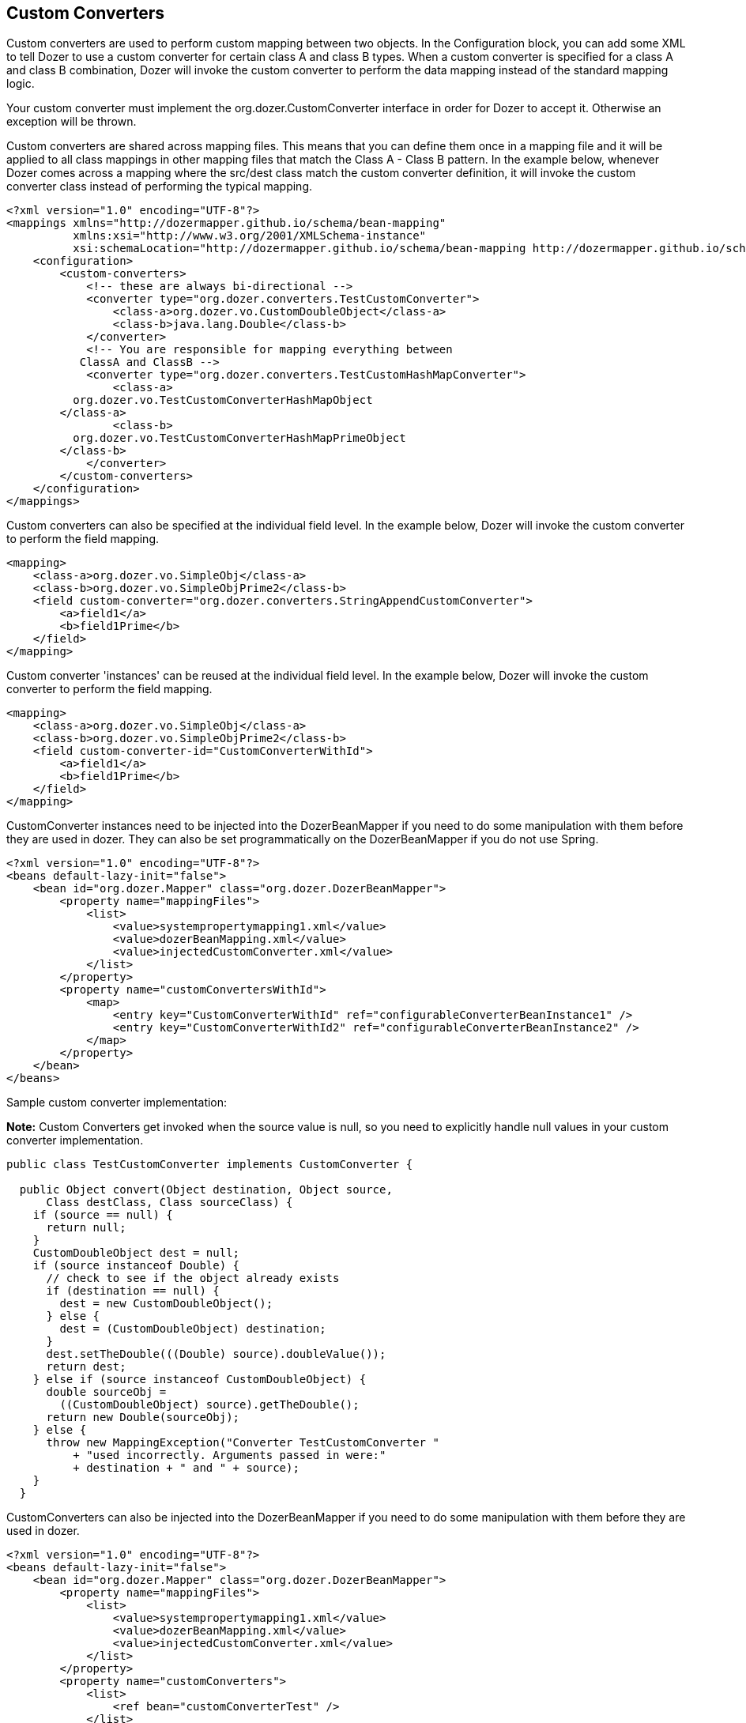 == Custom Converters
Custom converters are used to perform custom mapping between two
objects. In the Configuration block, you can add some XML to tell Dozer
to use a custom converter for certain class A and class B types. When a
custom converter is specified for a class A and class B combination,
Dozer will invoke the custom converter to perform the data mapping
instead of the standard mapping logic.

Your custom converter must implement the org.dozer.CustomConverter
interface in order for Dozer to accept it. Otherwise an exception will
be thrown.

Custom converters are shared across mapping files. This means that you
can define them once in a mapping file and it will be applied to all
class mappings in other mapping files that match the Class A - Class B
pattern. In the example below, whenever Dozer comes across a mapping
where the src/dest class match the custom converter definition, it will
invoke the custom converter class instead of performing the typical
mapping.

[source,xml,prettyprint]
----
<?xml version="1.0" encoding="UTF-8"?>
<mappings xmlns="http://dozermapper.github.io/schema/bean-mapping"
          xmlns:xsi="http://www.w3.org/2001/XMLSchema-instance"
          xsi:schemaLocation="http://dozermapper.github.io/schema/bean-mapping http://dozermapper.github.io/schema/bean-mapping.xsd">
    <configuration>
        <custom-converters>
            <!-- these are always bi-directional -->
            <converter type="org.dozer.converters.TestCustomConverter">
                <class-a>org.dozer.vo.CustomDoubleObject</class-a>
                <class-b>java.lang.Double</class-b>
            </converter>
            <!-- You are responsible for mapping everything between
           ClassA and ClassB -->
            <converter type="org.dozer.converters.TestCustomHashMapConverter">
                <class-a>
          org.dozer.vo.TestCustomConverterHashMapObject
        </class-a>
                <class-b>
          org.dozer.vo.TestCustomConverterHashMapPrimeObject
        </class-b>
            </converter>
        </custom-converters>
    </configuration>
</mappings>
----

Custom converters can also be specified at the individual field level.
In the example below, Dozer will invoke the custom converter to perform
the field mapping.

[source,xml,prettyprint]
----
<mapping>
    <class-a>org.dozer.vo.SimpleObj</class-a>
    <class-b>org.dozer.vo.SimpleObjPrime2</class-b>
    <field custom-converter="org.dozer.converters.StringAppendCustomConverter">
        <a>field1</a>
        <b>field1Prime</b>
    </field>
</mapping>
----

Custom converter 'instances' can be reused at the individual field
level. In the example below, Dozer will invoke the custom converter to
perform the field mapping.

[source,xml,prettyprint]
----
<mapping>
    <class-a>org.dozer.vo.SimpleObj</class-a>
    <class-b>org.dozer.vo.SimpleObjPrime2</class-b>
    <field custom-converter-id="CustomConverterWithId">
        <a>field1</a>
        <b>field1Prime</b>
    </field>
</mapping>
----

CustomConverter instances need to be injected into the DozerBeanMapper
if you need to do some manipulation with them before they are used in
dozer. They can also be set programmatically on the DozerBeanMapper if
you do not use Spring.

[source,xml,prettyprint]
----
<?xml version="1.0" encoding="UTF-8"?>
<beans default-lazy-init="false">
    <bean id="org.dozer.Mapper" class="org.dozer.DozerBeanMapper">
        <property name="mappingFiles">
            <list>
                <value>systempropertymapping1.xml</value>
                <value>dozerBeanMapping.xml</value>
                <value>injectedCustomConverter.xml</value>
            </list>
        </property>
        <property name="customConvertersWithId">
            <map>
                <entry key="CustomConverterWithId" ref="configurableConverterBeanInstance1" />
                <entry key="CustomConverterWithId2" ref="configurableConverterBeanInstance2" />
            </map>
        </property>
    </bean>
</beans>
----

Sample custom converter implementation:

*Note:* Custom Converters get invoked when the source value is null, so
you need to explicitly handle null values in your custom converter
implementation.

[source,java,prettyprint]
----
public class TestCustomConverter implements CustomConverter {
  
  public Object convert(Object destination, Object source, 
      Class destClass, Class sourceClass) {
    if (source == null) {
      return null;
    }
    CustomDoubleObject dest = null;
    if (source instanceof Double) {
      // check to see if the object already exists
      if (destination == null) {
        dest = new CustomDoubleObject();
      } else {
        dest = (CustomDoubleObject) destination;
      }
      dest.setTheDouble(((Double) source).doubleValue());
      return dest;
    } else if (source instanceof CustomDoubleObject) {
      double sourceObj = 
        ((CustomDoubleObject) source).getTheDouble();
      return new Double(sourceObj);
    } else {
      throw new MappingException("Converter TestCustomConverter "
          + "used incorrectly. Arguments passed in were:"
          + destination + " and " + source);
    }
  }
----

CustomConverters can also be injected into the DozerBeanMapper if you
need to do some manipulation with them before they are used in dozer.

[source,xml,prettyprint]
----
<?xml version="1.0" encoding="UTF-8"?>
<beans default-lazy-init="false">
    <bean id="org.dozer.Mapper" class="org.dozer.DozerBeanMapper">
        <property name="mappingFiles">
            <list>
                <value>systempropertymapping1.xml</value>
                <value>dozerBeanMapping.xml</value>
                <value>injectedCustomConverter.xml</value>
            </list>
        </property>
        <property name="customConverters">
            <list>
                <ref bean="customConverterTest" />
            </list>
        </property>
    </bean>
    <!-- custom converter -->
    <bean id="customConverterTest" class="org.dozer.converters.InjectedCustomConverter">
        <property name="injectedName">
            <value>injectedName</value>
        </property>
    </bean>
</beans>
----

=== Support for Array Types
You can specify a custom converter for Array types. For example, if you
want to use a custom converter for mapping between an array of objects
and a String you would use the following mapping notation. Dozer
generically uses ClassLoader.loadClass() when parsing the mapping files.
For arrays, java expects the class name in the following format....
[Lorg.dozer.vo.SimpleObj;

[source,xml,prettyprint]
----
<converter type="org.dozer.converters.StringAppendCustomConverter">
    <class-a>[Lorg.dozer.vo.SimpleObj;</class-a>
    <class-b>java.lang.String</class-b>
</converter>
----

=== Support for primitives
You can specify a custom converter for primitive types. Just use the
primitive wrapper class when defining the custom coverter mapping. In
the following example, Dozer will use the specified custom converter
when mapping between SomeObject and the int primitive type. Note that
Dozer will also use the custom converter when mapping between SomeObject
and the Integer wrapper type.

[source,xml,prettyprint]
----
<converter type="somePackage.SomeCustomConverter">
    <class-a>somePackage.SomeObject</class-a>
    <class-b>java.lang.Integer</class-b>
</converter>
----

=== Configurable Custom Converters
You can define a custom converter, which can be configured from mappings
via configuration parameter. In this case you should implement
ConfigurableCustomConverter interface instead of usual CustomConverter.
Configurable converter has additional attribute provided in runtime -
param. Parameter is provided using custom-converter-param attribute.

[source,xml,prettyprint]
----
<mapping>
    <class-a>org.dozer.vo.BeanA</class-a>
    <class-b>org.dozer.vo.BeanB</class-b>
    <field custom-converter="org.dozer.converters.MathOperationConverter" custom-converter-param="+">
        <a>amount</a>
        <b>amount</b>
    </field>
</mapping>
----

Configurable custom converter should be used when you have similar
behaviour in many cases, which can be parametrized, but the number of
conbinations is too high to do simple Custom Converter subclassing.

[source,java,prettyprint]
----
public class MathOperationConverter 
    implements ConfigurableCustomConverter {
  
  public Object convert(Object destinationFieldValue, 
                        Object sourceFieldValue,
                        Class destinationClass, 
                        Class sourceClass, String param) {
    Integer source = (Integer) sourceFieldValue;
    Integer destination = (Integer) destinationFieldValue;
    if ("+".equals(param)) {
      return destination.intValue + source.intValue();
    }
    if ("-".equals(param)) {
      return destination.intValue - source.intValue();
    }
  }
  
}
----

=== New Custom Converter API
While providing great deal of flexibility Custom Converter API described
above is written on fairly low levele of abstraction. This results in
converter, which code is difficult to understand and to reuse in other
ways than plugging into Dozer mapping. However it is not uncommon
situation when the same convertation logic should be called from a place
other than bean mapping framework.
version of Dozer gets shipped with new - cleaner API for defining
custom converter, which gives you more obvious API while taking away
certain part of control of the executions flow. The following example
demonstrates simple, yet working converter using new API.

[source,java,prettyprint]
----
public class NewDozerConverter 
    extends DozerConverter<String, Boolean> {

  public NewDozerConverter() {
    super(String.class, Boolean.class);
  }

  public Boolean convertTo(String source, Boolean destination) {
    if ("yes".equals(source)) {
      return Boolean.TRUE;
    } else if ("no".equals(source)) {
      return Boolean.FALSE;
    }
    throw new IllegalStateException("Unknown value!");
  }

  public String convertFrom(Boolean source, String destination) {
    if (Boolean.TRUE.equals(source)) {
      return "yes";
    } else if (Boolean.FALSE.equals(source)) {
      return "no";
    }
    throw new IllegalStateException("Unknown value!");
  }

}
----

Note that Java 5 Generics are supported and you do not need to cast
source object to desired type as previously.

=== Data Structure Conversions
There are cases where it is required to perform programmatic data
structure conversion, say copy each odd element in a list as map key,
but each even as map value. In this case it is needed to define
transformation of the structure while relying on usual Dozer mapping
support for individual values. For this purposes it is possible to use
_MapperAware_ interface, which injects current mapper instance inside
custom converter.

[source,java,prettyprint]
----
public static class Converter 
    extends DozerConverter <List, Map> implements MapperAware {

  private Mapper mapper;

  public Converter() {
    super(List.class, Map.class);
  }

  public Map convertTo(List source, Map destination) {
    Map originalToMapped = new HashMap();
    for (Source item : source) {
      Target mappedItem = mapper.map(item, Target.class);
      originalToMapped.put(item, mappedItem);
    }
    return originalToMapped;
  }

<...>

  public void setMapper(Mapper mapper) {
    this.mapper = mapper;
  }

}
----

